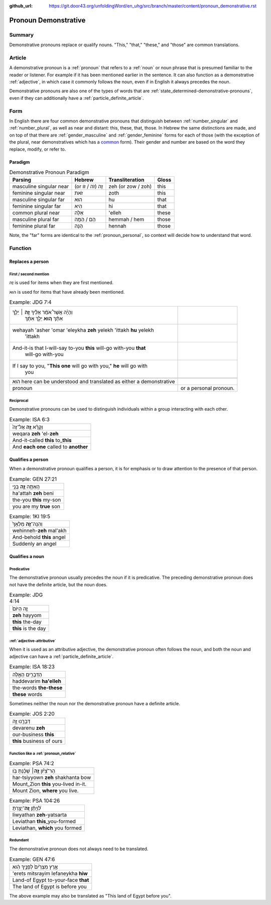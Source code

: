 :github_url: https://git.door43.org/unfoldingWord/en_uhg/src/branch/master/content/pronoun_demonstrative.rst

.. _pronoun_demonstrative:

Pronoun Demonstrative
=====================

Summary
-------

Demonstrative pronouns replace or qualify nouns. "This," "that,"
"these," and "those" are common translations.

Article
-------

A demonstrative pronoun is a
:ref:`pronoun`
that refers to a
:ref:`noun`
or noun phrase that is presumed familiar to the reader or listener. For
example if it has been mentioned earlier in the sentence. It can also
function as a demonstrative
:ref:`adjective`,
in which case it commonly follows the noun, even if in English it always
precedes the noun.

Demonstrative pronouns are also one of the types of words that are
:ref:`state_determined-demonstrative-pronouns`,
even if they can additionally have a :ref:`particle_definite_article`.

Form
----

In English there are four common demonstrative pronouns that distinguish
between
:ref:`number_singular`
and
:ref:`number_plural`,
as well as near and distant: this, these, that, those. In Hebrew the
same distinctions are made, and on top of that there are
:ref:`gender_masculine`
and
:ref:`gender_feminine`
forms for each of those (with the exception of the plural, near
demonstratives which has a
`common <https://git.door43.org/unfoldingWord/en_uhg/src/master/content/gender_common/01.md>`__
form). Their gender and number are based on the word they replace,
modify, or refer to.

Paradigm
~~~~~~~~

.. csv-table:: Demonstrative Pronoun Paradigm
  :header-rows: 1

  Parsing,Hebrew,Transliteration,Gloss
  masculine singular near,(or זֶה (זֹה / זֹו,zeh (or zow / zoh),this
  feminine singular near,זֹאת,zoth,this
  masculine singular far,הוּא,hu,that
  feminine singular far,הִיא,hi,that
  common plural near,אֵלֶּה,'elleh,these
  masculine plural far,הֵם / הֵמָּה,hemmah / hem,those
  feminine plural far,הֵנָּה,hennah,those

Note, the "far" forms are identical to the :ref:`pronoun_personal`,
so context will decide how to understand that word.

Function
--------

Replaces a person
~~~~~~~~~~~~~~~~~

First / second mention
^^^^^^^^^^^^^^^^^^^^^^

זֶה is used for items when they are first mentioned.

הוּא is used for items that have already been mentioned.

.. csv-table:: Example: JDG 7:4

  "וְהָיָ֡ה אֲשֶׁר֩ אֹמַ֨ר אֵלֶ֜יךָ \ **זֶ֣ה** ׀ יֵלֵ֣ךְ
     אִתָּ֗ךְ \ **ה֚וּא** יֵלֵ֣ךְ אִתָּ֔ךְ"
  "wehayah 'asher 'omar 'eleykha **zeh** yelekh 'ittakh **hu** yelekh
     'ittakh"
  "And-it-is that I-will-say to-you **this** will-go with-you **that**
     will-go with-you"
  "If I say to you, ""**This one** will go with you,"" **he** will go with
     you"

   הוּא here can be understood and translated as either a demonstrative
   pronoun, or a personal pronoun.

Reciprocal
^^^^^^^^^^

Demonstrative pronouns can be used to distinguish individuals within a
group interacting with each other.

.. csv-table:: Example: ISA 6:3

  וְקָרָ֨א \ **זֶ֤ה** אֶל־זֶה֙
  weqara **zeh** 'el-**zeh**
  And-it-called **this** to\_\ **this**
  And **each one** called to **another**

Qualifies a person
~~~~~~~~~~~~~~~~~~

When a demonstrative pronoun qualifies a person, it is for emphasis or
to draw attention to the presence of that person.

.. csv-table:: Example: GEN 27:21

  הַֽאַתָּ֥ה \ **זֶ֛ה** בְּנִ֥י
  ha'attah **zeh** beni
  the-you **this** my-son
  you are my **true** son

.. csv-table:: Example: 1KI 19:5

  וְהִנֵּֽה־\ **זֶ֤ה** מַלְאָךְ֙
  wehinneh-\ **zeh** mal'akh
  And-behold **this** angel
  Suddenly an angel

Qualifies a noun
~~~~~~~~~~~~~~~~

Predicative
^^^^^^^^^^^

The demonstrative pronoun usually precedes the noun if it is
predicative. The preceding demonstrative pronoun does not have the
definite article, but the noun does.

.. csv-table:: Example: JDG 4:14

  זֶ֤ה הַיּוֹם֙
  **zeh** hayyom
  **this** the-day
  **this** is the day

:ref:`adjective-attributive`
^^^^^^^^^^^^^^^^^^^^^^^^^^^^

When it is used as an attributive adjective, the demonstrative pronoun
often follows the noun, and both the noun and adjective can have a
:ref:`particle_definite_article`.

.. csv-table:: Example: ISA 18:23

  הַדְּבָרִ֖ים הָאֵ֑לֶּה
  haddevarim **ha'elleh**
  the-words **the-these**
  **these** words

Sometimes neither the noun nor the demonstrative pronoun have a definite
article.

.. csv-table:: Example: JOS 2:20

  דְּבָרֵ֣נוּ זֶ֑ה
  devarenu **zeh**
  our-business **this**
  **this** business of ours

.. _pronoun_demonstrative-function-like-a-relative-pronoun:

Function like a :ref:`pronoun_relative`
^^^^^^^^^^^^^^^^^^^^^^^^^^^^^^^^^^^^^^^

.. csv-table:: Example: PSA 74:2

  הַר־צִ֝יֹּ֗ון **זֶ֤ה**\ ׀ שָׁכַ֬נְתָּ בֹּֽו׃
  har-tsiyyown **zeh** shakhanta bow
  Mount\_Zion **this** you-lived in-it.
  "Mount Zion, **where** you live."

.. csv-table:: Example: PSA 104:26

  לִ֝וְיָתָ֗ן \ **זֶֽה**\ ־יָצַ֥רְתָּ
  liwyathan **zeh**-yatsarta
  Leviathan **this**\ \_you-formed
  "Leviathan, **which** you formed"

Redundant
^^^^^^^^^

The demonstrative pronoun does not always need to be translated.

.. csv-table:: Example: GEN 47:6

  אֶ֤רֶץ מִצְרַ֙יִם֙ לְפָנֶ֣יךָ הִ֔וא
  'erets mitsrayim lefaneykha **hiw**
  Land-of Egypt to-your-face **that**
  The land of Egypt is before you

The above example may also be translated as "This land of Egypt before you".
